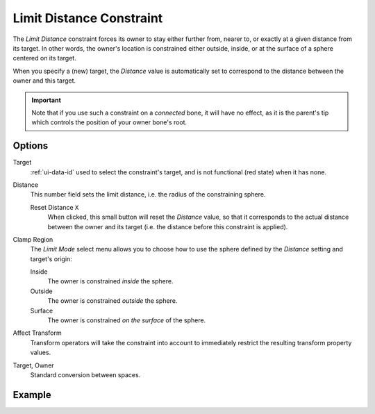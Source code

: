 .. _bpy.types.LimitDistanceConstraint:

*************************
Limit Distance Constraint
*************************

The *Limit Distance* constraint forces its owner to stay either further from,
nearer to, or exactly at a given distance from its target. In other words,
the owner's location is constrained either outside, inside,
or at the surface of a sphere centered on its target.

When you specify a (new) target, the *Distance* value is automatically set to
correspond to the distance between the owner and this target.

.. important::

   Note that if you use such a constraint on a *connected* bone, it will have
   no effect, as it is the parent's tip which controls the position of your
   owner bone's root.


Options
=======

.. TODO2.8
   .. figure:: /images/animation_constraints_transform_limit-distance_panel.png

      Limit Distance panel.

Target
   :ref:`ui-data-id` used to select the constraint's target, and is not functional (red state) when it has none.

Distance
   This number field sets the limit distance, i.e. the radius of the constraining sphere.

   Reset Distance ``X``
      When clicked, this small button will reset the *Distance* value,
      so that it corresponds to the actual distance between the owner and its target
      (i.e. the distance before this constraint is applied).

Clamp Region
   The *Limit Mode* select menu allows you to choose how to use the sphere
   defined by the *Distance* setting and target's origin:

   Inside
      The owner is constrained *inside* the sphere.
   Outside
      The owner is constrained *outside* the sphere.
   Surface
      The owner is constrained *on the surface* of the sphere.

Affect Transform
   Transform operators will take the constraint into account to immediately restrict
   the resulting transform property values.

Target, Owner
   Standard conversion between spaces.


Example
=======

.. vimeo:: 171109014
